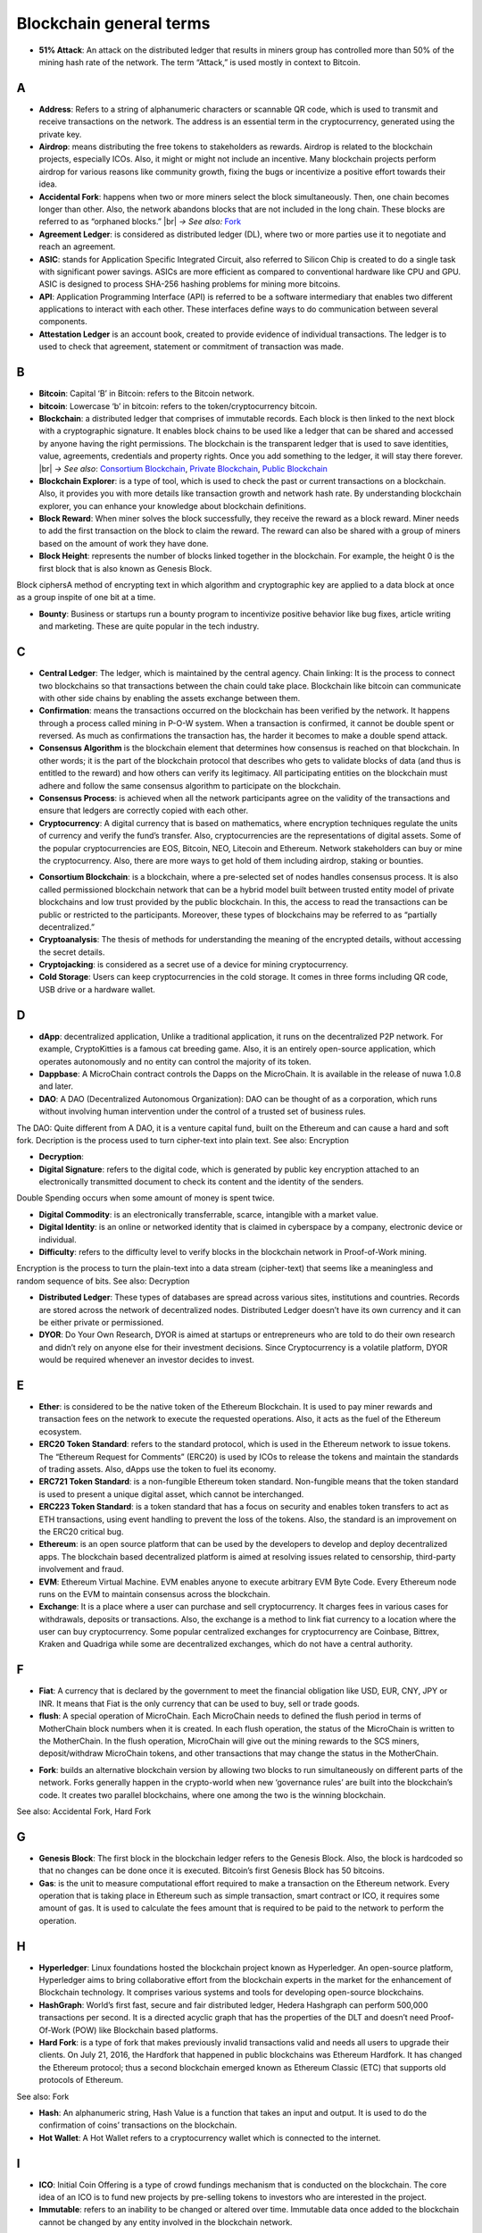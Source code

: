 .. |br| raw:: html

    <br/>

==========================
Blockchain general terms
==========================


- **51% Attack**: An attack on the distributed ledger that results in miners group has controlled more than 50% of the mining hash rate of the network. The term “Attack,” is used mostly in context to Bitcoin.

A
---

- **Address**: Refers to a string of alphanumeric characters or scannable QR code, which is used to transmit and receive transactions on the network. The address is an essential term in the cryptocurrency, generated using the private key.

- **Airdrop**: means distributing the free tokens to stakeholders as rewards. Airdrop is related to the blockchain projects, especially ICOs. Also, it might or might not include an incentive. Many blockchain projects perform airdrop for various reasons like community growth, fixing the bugs or incentivize a positive effort towards their idea.

- **Accidental Fork**: happens when two or more miners select the block simultaneously. Then, one chain becomes longer than other. Also, the network abandons blocks that are not included in the long chain. These blocks are referred to as “orphaned blocks.” |br| *→ See also:* Fork_

- **Agreement Ledger**: is considered as distributed ledger (DL), where two or more parties use it to negotiate and reach an agreement.

- **ASIC**: stands for Application Specific Integrated Circuit, also referred to Silicon Chip is created to do a single task with significant power savings. ASICs are more efficient as compared to conventional hardware like CPU and GPU. ASIC is designed to process SHA-256 hashing problems for mining more bitcoins.

- **API**: Application Programming Interface (API) is referred to be a software intermediary that enables two different applications to interact with each other. These interfaces define ways to do communication between several components. 

- **Attestation Ledger** is an account book, created to provide evidence of individual transactions. The ledger is to used to check that agreement, statement or commitment of transaction was made.

B
---

- **Bitcoin**: Capital ‘B’ in Bitcoin: refers to the Bitcoin network.

- **bitcoin**: Lowercase ‘b’ in bitcoin: refers to the token/cryptocurrency bitcoin.

- **Blockchain**: a distributed ledger that comprises of immutable records. Each block is then linked to the next block with a cryptographic signature. It enables block chains to be used like a ledger that can be shared and accessed by anyone having the right permissions. The blockchain is the transparent ledger that is used to save identities, value, agreements, credentials and property rights. Once you add something to the ledger, it will stay there forever. |br| *→ See also*: `Consortium Blockchain`_, `Private Blockchain`_, `Public Blockchain`_

- **Blockchain Explorer**: is a type of tool, which is used to check the past or current transactions on a blockchain. Also, it provides you with more details like transaction growth and network hash rate. By understanding blockchain explorer, you can enhance your knowledge about blockchain definitions.

- **Block Reward**: When miner solves the block successfully, they receive the reward as a block reward. Miner needs to add the first transaction on the block to claim the reward. The reward can also be shared with a group of miners based on the amount of work they have done.

- **Block Height**: represents the number of blocks linked together in the blockchain. For example, the height 0 is the first block that is also known as Genesis Block.
Block ciphersA method of encrypting text in which algorithm and cryptographic key are applied to a data block at once as a group inspite of one bit at a time.

- **Bounty**: Business or startups run a bounty program to incentivize positive behavior like bug fixes, article writing and marketing. These are quite popular in the tech industry.

C
---

- **Central Ledger**: The ledger, which is maintained by the central agency. Chain linking: It is the process to connect two blockchains so that transactions between the chain could take place. Blockchain like bitcoin can communicate with other side chains by enabling the assets exchange between them.

- **Confirmation**: means the transactions occurred on the blockchain has been verified by the network. It happens through a process called mining in P-O-W system. When a transaction is confirmed, it cannot be double spent or reversed. As much as confirmations the transaction has, the harder it becomes to make a double spend attack.

- **Consensus Algorithm**  is the blockchain element that determines how consensus is reached on that blockchain. In other words; it is the part of the blockchain protocol that describes who gets to validate blocks of data (and thus is entitled to the reward) and how others can verify its legitimacy. All participating entities on the blockchain must adhere and follow the same consensus algorithm to participate on the blockchain.

- **Consensus Process**: is achieved when all the network participants agree on the validity of the transactions and ensure that ledgers are correctly copied with each other.

- **Cryptocurrency**: A digital currency that is based on mathematics, where encryption techniques regulate the units of currency and verify the fund’s transfer. Also, cryptocurrencies are the representations of digital assets. Some of the popular cryptocurrencies are EOS, Bitcoin, NEO, Litecoin and Ethereum. Network stakeholders can buy or mine the cryptocurrency. Also, there are more ways to get hold of them including airdrop, staking or bounties.

.. _Consortium Blockchain:

- **Consortium Blockchain**: is a blockchain, where a pre-selected set of nodes handles consensus process. It is also called permissioned blockchain network that can be a hybrid model built between trusted entity model of private blockchains and low trust provided by the public blockchain. In this, the access to read the transactions can be public or restricted to the participants. Moreover, these types of blockchains may be referred to as “partially decentralized.”

- **Cryptoanalysis**: The thesis of methods for understanding the meaning of the encrypted details, without accessing the secret details.

- **Cryptojacking**: is considered as a secret use of a device for mining cryptocurrency.

- **Cold Storage**: Users can keep cryptocurrencies in the cold storage. It comes in three forms including QR code, USB drive or a hardware wallet.

D
---

- **dApp**: decentralized application, Unlike a traditional application, it runs on the decentralized P2P network. For example, CryptoKitties is a famous cat breeding game. Also, it is an entirely open-source application, which operates autonomously and no entity can control the majority of its token.


- **Dappbase**: A MicroChain contract controls the Dapps on the MicroChain. It is available in the release of nuwa 1.0.8 and later. 

- **DAO**: A DAO (Decentralized Autonomous Organization): DAO can be thought of as a corporation, which runs without involving human intervention under the control of a trusted set of business rules.
The DAO: Quite different from A DAO, it is a venture capital fund, built on the Ethereum and can cause a hard and soft fork.
Decription is the process used to turn cipher-text into plain text.
See also: Encryption

- **Decryption**:

- **Digital Signature**: refers to the digital code, which is generated by public key encryption attached to an electronically transmitted document to check its content and the identity of the senders.
Double Spending occurs when some amount of money is spent twice.

- **Digital Commodity**: is an electronically transferrable, scarce, intangible with a market value.

- **Digital Identity**: is an online or networked identity that is claimed in cyberspace by a company, electronic device or individual.

- **Difficulty**: refers to the difficulty level to verify blocks in the blockchain network in Proof-of-Work mining.
Encryption is the process to turn the plain-text into a data stream (cipher-text) that seems like a meaningless and random sequence of bits.
See also: Decryption

- **Distributed Ledger**: These types of databases are spread across various sites, institutions and countries. Records are stored across the network of decentralized nodes. Distributed Ledger doesn’t have its own currency and it can be either private or permissioned.

- **DYOR**: Do Your Own Research, DYOR is aimed at startups or entrepreneurs who are told to do their own research and didn’t rely on anyone else for their investment decisions. Since Cryptocurrency is a volatile platform, DYOR would be required whenever an investor decides to invest.

E
---

- **Ether**: is considered to be the native token of the Ethereum Blockchain. It is used to pay miner rewards and transaction fees on the network to execute the requested operations. Also, it acts as the fuel of the Ethereum ecosystem.

- **ERC20 Token Standard**: refers to the standard protocol, which is used in the Ethereum network to issue tokens. The “Ethereum Request for Comments” (ERC20) is used by ICOs to release the tokens and maintain the standards of trading assets. Also, dApps use the token to fuel its economy.

- **ERC721 Token Standard**: is a non-fungible Ethereum token standard. Non-fungible means that the token standard is used to present a unique digital asset, which cannot be interchanged.

- **ERC223 Token Standard**: is a token standard that has a focus on security and enables token transfers to act as ETH transactions, using event handling to prevent the loss of the tokens. Also, the standard is an improvement on the ERC20 critical bug.

- **Ethereum**: is an open source platform that can be used by the developers to develop and deploy decentralized apps. The blockchain based decentralized platform is aimed at resolving issues related to censorship, third-party involvement and fraud.

- **EVM**: Ethereum Virtual Machine. EVM enables anyone to execute arbitrary EVM Byte Code. Every Ethereum node runs on the EVM to maintain consensus across the blockchain.

- **Exchange**: It is a place where a user can purchase and sell cryptocurrency. It charges fees in various cases for withdrawals, deposits or transactions. Also, the exchange is a method to link fiat currency to a location where the user can buy cryptocurrency. Some popular centralized exchanges for cryptocurrency are Coinbase, Bittrex, Kraken and Quadriga while some are decentralized exchanges, which do not have a central authority.


F
---

- **Fiat**: A currency that is declared by the government to meet the financial obligation like USD, EUR, CNY, JPY or INR. It means that Fiat is the only currency that can be used to buy, sell or trade goods.

- **flush**: A special operation of MicroChain. Each MicroChain needs to defined the flush period in terms of MotherChain block numbers when it is created. In each flush operation, the status of the MicroChain is written to the MotherChain. In the flush operation, MicroChain will give out the mining rewards to the SCS miners, deposit/withdraw MicroChain tokens, and other transactions that may change the status in the MotherChain. 

.. _Fork:

- **Fork**: builds an alternative blockchain version by allowing two blocks to run simultaneously on different parts of the network. Forks generally happen in the crypto-world when new ‘governance rules’ are built into the blockchain’s code. It creates two parallel blockchains, where one among the two is the winning blockchain.
See also: Accidental Fork, Hard Fork

G
---

- **Genesis Block**: The first block in the blockchain ledger refers to the Genesis Block. Also, the block is hardcoded so that no changes can be done once it is executed. Bitcoin’s first Genesis Block has 50 bitcoins.

- **Gas**: is the unit to measure computational effort required to make a transaction on the Ethereum network. Every operation that is taking place in Ethereum such as simple transaction, smart contract or ICO, it requires some amount of gas. It is used to calculate the fees amount that is required to be paid to the network to perform the operation.

H
---

- **Hyperledger**: Linux foundations hosted the blockchain project known as Hyperledger. An open-source platform, Hyperledger aims to bring collaborative effort from the blockchain experts in the market for the enhancement of Blockchain technology. It comprises various systems and tools for developing open-source blockchains.

- **HashGraph**: World’s first fast, secure and fair distributed ledger, Hedera Hashgraph can perform 500,000 transactions per second. It is a directed acyclic graph that has the properties of the DLT and doesn’t need Proof-Of-Work (POW) like Blockchain based platforms.

- **Hard Fork**: is a type of fork that makes previously invalid transactions valid and needs all users to upgrade their clients. On July 21, 2016, the Hardfork that happened in public blockchains was Ethereum Hardfork. It has changed the Ethereum protocol; thus a second blockchain emerged known as Ethereum Classic (ETC) that supports old protocols of Ethereum.
See also: Fork

- **Hash**: An alphanumeric string, Hash Value is a function that takes an input and output. It is used to do the confirmation of coins’ transactions on the blockchain.

- **Hot Wallet**: A Hot Wallet refers to a cryptocurrency wallet which is connected to the internet.

I
---

- **ICO**: Initial Coin Offering is a type of crowd fundings mechanism that is conducted on the blockchain. The core idea of an ICO is to fund new projects by pre-selling tokens to investors who are interested in the project.

- **Immutable**: refers to an inability to be changed or altered over time. Immutable data once added to the blockchain cannot be changed by any entity involved in the blockchain network.

J
---

K
---

L
---

- **Lightning Network**: It is the best solution to Bitcoin’s inherent scalability issues. It enables payments fastly using Smart Contracts functionality. Also, it allows cross-blockchain payments if both users use the same cryptographic hash function.

- **Light Node**: A computer on the blockchain network that verifies a finite number of transactions relevant to its dealings using SPV (simplified payment verification) mode.See also: Node

M
---

- **MicroChain Monitor**: SCS Monitor is a SCS node monitoring MicroChain status. MicroChain owner can use this SCS node to monitor MicroChain status and get data from MicroChain. Only the owner of MicroChain can add monitors.

- **Mining**: Due to the cryptographic nature of cryptocurrencies, an enormous amount of computing power and specialized hardware would be required to verify the transactions. People who solve transactions get some cryptocurrency in exchange for computing power. The whole process is known as mining.

- **Multi-Signature**: aka multisig, The addresses that enable several parties to need more than one key to authorize the transaction. These addresses have much higher resistance to theft.

N
---

- **Node**: refers to any computer, connecting to the blockchain network.

- **Non-Fungible Token**: Special kind of cryptographic token that represents a unique digital asset, which is not interchangeable. It is in contrast to cryptocurrencies or utility tokens fungible in nature.

O
---

- **Oracle**: helps to communicate data with Smart Contracts by connecting the blockchain and real world. The Oracle searches and checks events and provides such details to the smart contract on the blockchain.

- **Off-Ledger Currency**: refers to the currency that is minted off-ledger and used on-ledger.

- **On-Ledger Currency**: refers to the currency, which is minted on-ledger and utilized like Bitcoin.

P
---

- **Peer-to-Peer**: aka P2P, refers to decentralized interactions held between two parties or more in a highly interconnected network. The participants involved in the peer-to-peer network can deal directly with each other via a single mediation point.

- **Participant**: is the person who is responsible for accessing the ledger, reading the records and adding them to the Blockchain.

- **Peer**: is responsible for maintaining the integrity and identity of the ledger.

- **PoC**: (Proof-of-Concept).

- **PoS**: (Proof-of-State).

- **PoW**: (Proof-of-Work).

.. _Private Blockchain:

- **Private Blockchain**: only allows authorized entities to send or receive transactions within the network. No one can write/read or audit the records stored on the private blockchain unless someone has permission to do.
See also: Blockchain

- **Private Key**:

.. _Public Blockchain:

- **Public Blockchain**: is an open network which allows anyone from the world to send or receive transactions.
See also: Blockchain

- **Public Key**:

Q
---

R
---

- **Ripple**: is the payment method built on the distributed ledger, which can be used to transfer any cryptocurrency. It consists of gateways and payment nodes that are operated by authorities.
See also: XRP

- **Ring Signature**: refers to the cryptographic technology that offers a good level of anonymization on the blockchain. These signatures make sure that individual transaction outputs on the blockchain cannot be detected.
Replicated Ledger A ledger that has a one master copy of the data and multiple slave copies.

S
---

- **Scalability**: A change in the scale for handling the demands of the network. It is referred to the ability of the blockchain’s project to manage future growth, network traffic and capacity.


- **SCS**: Smart Contract Server(SCS) is used to form MicroChains. It can do MicroChain mining and monitoring. One SCS can form multiple MicroChains.

- **SCS pool**: A pool of SCSs with the same protocol to form one type of MicroChain. The protocol is defined in the SubChainProtocolBase.sol. The SCSs need to register itself into the pool by calling the deployed SubChainProtocolBase contract with paying some deposit. A MicroChain contract using the same protocol can pick up the SCSs and form the MicroChain. 

- **Smart Contract**:

- **Solidity**: is a programming language, which is designed to develop smart contracts. Solidity’s syntax is similar to JavaScript and intended to compile into bytecode for (EVM).

- **SubChainProtocolBase**: A MotherChain contract defines the protocol for the SCSs to register and form a SCS pool.

- **Subchainbase**: A MotherChain contract create the MicroChain by using the SCSs in the SCS pool. It requires the input 

T
---

- **Testnet**: is the second block chain used by developers for testing new versions of client software without putting a real value at risk.

- **Token**:

- **Transaction**:

- **Transaction Fee**: All cryptocurrency transactions include a small amount of transaction fee.

U
---

- **Unpermissioned Ledgers**: means that no one can own these ledgers like Bitcoin have no sole owner. It allows anyone to add data to the ledger and for everyone in ownership of the ledger to have identical copies.

V
---

- **Vnode**: Verification node (VNODE or V-node), is the application that running a full
MOAC MotherChain node in the MOAC network. It can mine blocks in the
network, transfer moac, perform the POW consensus, and pass MicroChains data in
MOAC network. 

- **VNODEProtocolBase**: A MotherChain contract defines the protocol for the VNODEs to register and pass data for MicroChains.

- **VNODE pool**: A pool of VNODEs with the same protocol to pass data of the MicroChain. The protocol is defined in the VNODEProtocolBase.sol. The VNODEs need to register itself into the pool.

W
---

- **Wallet**: is a file that contains a collection of private keys and communicates with the similar blockchain. Wallets hold keys, not coins. Also, it requires backups for security reasons.

- **Wisper**: is a part of the Ethereum P2P protocol suite, which allows for messaging between users via the blockchain network. Whisper’s main task is to provide a communication protocol between dApps.

X
---

- **XRP**: is the native cryptocurrency for the Ripple distributed ledger payment network that acts as a bridge currency to other currencies. See also: Ripple

Y
---

Z
---

------------------
